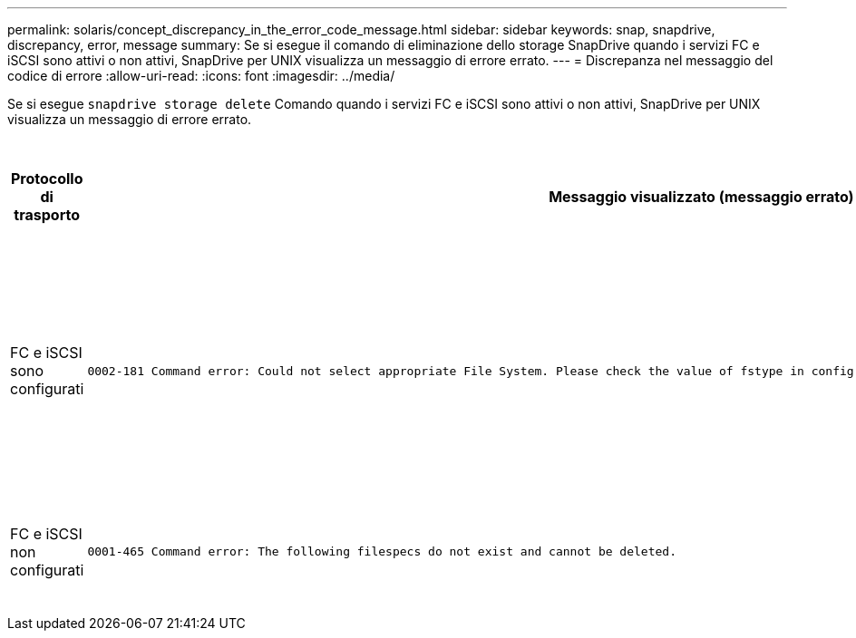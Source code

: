 ---
permalink: solaris/concept_discrepancy_in_the_error_code_message.html 
sidebar: sidebar 
keywords: snap, snapdrive, discrepancy, error, message 
summary: Se si esegue il comando di eliminazione dello storage SnapDrive quando i servizi FC e iSCSI sono attivi o non attivi, SnapDrive per UNIX visualizza un messaggio di errore errato. 
---
= Discrepanza nel messaggio del codice di errore
:allow-uri-read: 
:icons: font
:imagesdir: ../media/


[role="lead"]
Se si esegue `snapdrive storage delete` Comando quando i servizi FC e iSCSI sono attivi o non attivi, SnapDrive per UNIX visualizza un messaggio di errore errato.

|===
| *Protocollo di trasporto* | *Messaggio visualizzato (messaggio errato)* | *Messaggio da visualizzare (il messaggio corretto)* 


 a| 
FC e iSCSI sono configurati
 a| 
[listing]
----
0002-181 Command error: Could not select appropriate File System. Please check the value of fstype in config file, and ensure proper file system is configured in the system.
---- a| 
`0002-143 Admin error: Coexistence of linuxiscsi linuxfcp drivers is not supported.`

`Ensure that only one of the drivers is loaded in the host, and then retry.`



 a| 
FC e iSCSI non configurati
 a| 
[listing]
----
0001-465 Command error: The following filespecs do not exist and cannot be deleted.
---- a| 
`0001-877 Admin error: HBA assistant not found. Commands involving LUNs should fail.`

|===